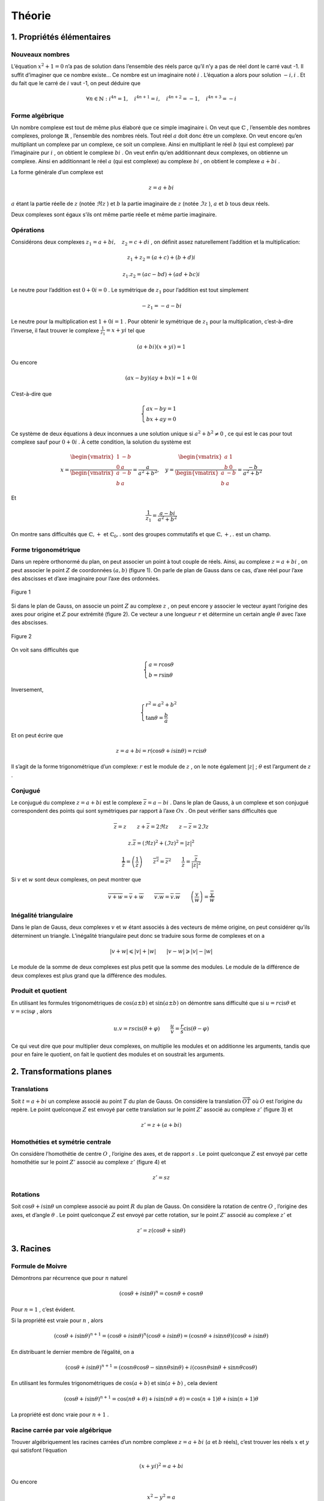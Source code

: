 **********
Théorie
**********

1. Propriétés élémentaires
===========================

Nouveaux nombres
----------------

L’équation :math:`x^2+1=0` n’a pas de solution dans l’ensemble des réels
parce qu’il n’y a pas de réel dont le carré vaut -1. Il suffit
d’imaginer que ce nombre existe... Ce nombre est un imaginaire noté
:math:`i` . L’équation a alors pour solution :math:`-i,i` . Et du fait que
le carré de :math:`i` vaut -1, on peut déduire que

.. math:: \forall n\in \mathbb{N}:i^{4n}=1, \quad i^{4n+1}=i,\quad i^{4n+2}=-1,\quad i^{4n+3}=-i

Forme algébrique
----------------

Un nombre complexe est tout de même plus élaboré que ce simple
imaginaire i. On veut que :math:`\mathbb{C}` , l’ensemble des nombres
complexes, prolonge :math:`\mathbb{R}` , l’ensemble des nombres réels.
Tout réel :math:`a` doit donc être un complexe. On veut encore qu’en
multipliant un complexe par un complexe, ce soit un complexe. Ainsi en
multipliant le réel :math:`b` (qui est complexe) par l’imaginaire pur
:math:`i` , on obtient le complexe :math:`bi` . On veut enfin qu’en
additionnant deux complexes, on obtienne un complexe. Ainsi en
additionnant le réel :math:`a` (qui est complexe) au complexe
:math:`bi` , on obtient le complexe :math:`a+bi` .

La forme générale d’un complexe est

.. math:: z=a+bi

:math:`a` étant la partie réelle de :math:`z` (notée :math:`\Re z` ) et
:math:`b` la partie imaginaire de :math:`z` (notée :math:`\Im z` ),
:math:`a` et :math:`b` tous deux réels.

Deux complexes sont égaux s’ils ont même partie réelle et même partie
imaginaire.

Opérations
----------

Considérons deux complexes :math:`z_{1}=a+bi, \quad z_{2}=c+di` , on
définit assez naturellement l’addition et la multiplication:

.. math:: z_{1}+z_{2}=(a+c)+(b+d)i

.. math:: z_{1}.z_{2}=(ac-bd)+(ad+bc)i

Le neutre pour l’addition est :math:`0+0i=0` . Le symétrique de
:math:`z_{1}` pour l’addition est tout simplement

.. math:: -z_{1}=-a-bi

Le neutre pour la multiplication est :math:`1+0i=1` . Pour obtenir le
symétrique de :math:`z_{1}` pour la multiplication, c’est-à-dire
l’inverse, il faut trouver le complexe :math:`\frac{1}{z_{1}}=x+yi` tel
que

.. math:: (a+bi)(x+yi)=1

Ou encore

.. math:: (ax-by)(ay+bx)i=1+0i

C’est-à-dire que

.. math::

   \begin{cases}
        ax-by=1\\
        bx+ay=0 
   \end{cases}

Ce système de deux équations à deux inconnues a une solution unique si
:math:`a^2+b^2\neq0` , ce qui est le cas pour tout complexe sauf pour
:math:`0+0i` . À cette condition, la solution du système est

.. math::

   x=\frac{\begin{vmatrix}
   1 &-b \\ 
   0 &a
   \end{vmatrix}}{\begin{vmatrix}
   a &-b \\ 
   b &a 
   \end{vmatrix}} =\frac{a}{a^2+b^2},  \quad  y=\frac{\begin{vmatrix}
   a &1 \\ 
   b &0
   \end{vmatrix}}{\begin{vmatrix}
   a &-b \\ 
   b &a 
   \end{vmatrix}} =\frac{-b}{a^2+b^2}

Et

.. math:: \frac{1}{z_{1}}=\frac{a-bi}{a^2+b^2}

On montre sans difficultés que :math:`\mathbb{C},+` et
:math:`\mathbb{C}_{0},.` sont des groupes commutatifs et que
:math:`\mathbb{C},+,.` est un champ.

Forme trigonométrique
---------------------

Dans un repère orthonormé du plan, on peut associer un point à tout
couple de réels. Ainsi, au complexe :math:`z=a+bi` , on peut associer le
point :math:`Z` de coordonnées :math:`(a,b)` (figure 1). On parle de
plan de Gauss dans ce cas, d’axe réel pour l’axe des abscisses et d’axe
imaginaire pour l’axe des ordonnées.

.. figure:: img/c-th1.png
     :scale: 70
     :align: center
 
     Figure 1

Si dans le plan de Gauss, on associe un point :math:`Z` au complexe
:math:`z` , on peut encore y associer le vecteur ayant l’origine des axes
pour origine et :math:`Z` pour extrémité (figure 2). Ce vecteur a une
longueur :math:`r` et détermine un certain angle :math:`\theta` avec
l’axe des abscisses.

.. figure:: img/c-th2.png
     :scale: 70
     :align: center
 
     Figure 2 

On voit sans difficultés que

.. math::

   \begin{cases}
       a=r\cos \theta \\
       b=r\sin \theta
   \end{cases}

Inversement,

.. math::

   \begin{cases}
       r^2=a^2+b^2 \\
       \tan\theta=\frac{b}{a}
   \end{cases}

Et on peut écrire que

.. math:: z=a+bi=r(\cos\theta +i \sin \theta )=r \text{cis} \theta

Il s’agit de la forme trigonométrique d’un complexe: :math:`r` est le
module de :math:`z` , on le note également :math:`\left | z \right |` ;
:math:`\theta` est l’argument de :math:`z` .

Conjugué
--------

Le conjugué du complexe :math:`z=a+bi` est le complexe
:math:`\overline{z}=a-bi` . Dans le plan de Gauss, à un complexe et son
conjugué correspondent des points qui sont symétriques par rapport à
l’axe :math:`Ox` . On peut vérifier sans difficultés que

.. math:: \overline{\overline{z}}=z \quad \quad z+\overline{z}=2\Re z \quad \quad z-\overline{z}=2\Im z

.. math:: z.\overline{z}=\left (\Re z  \right )^2 +\left ( \Im z \right )^2=\left | z \right |^2

.. math:: \frac{1}{\overline{z}}=\overline{\left ( \frac{1}{z} \right )} \quad \quad \overline{z^2}=\overline{z}^2 \quad \quad \frac{1}{z}=\frac{\overline{z}}{\left | z \right |^2}

Si :math:`v` et :math:`w` sont deux complexes, on peut montrer que

.. math:: \overline{v+w}=\overline{v}+\overline{w} \quad \quad \overline{v.w}=\overline{v}.\overline{w} \quad \quad \overline{\left ( \frac{v}{w} \right )}=\frac{\overline{v}}{\overline{w}}

Inégalité triangulaire
----------------------

Dans le plan de Gauss, deux complexes :math:`v` et :math:`w` étant
associés à des vecteurs de même origine, on peut considérer qu’ils
déterminent un triangle. L’inégalité triangulaire peut donc se traduire
sous forme de complexes et on a

.. math:: \left | v+w \right |\leqslant \left | v \right |+\left | w \right |  \quad \quad \left | v-w \right |\geqslant  \left | v \right |-\left | w \right |

Le module de la somme de deux complexes est plus petit que la somme des
modules. Le module de la différence de deux complexes est plus grand que
la différence des modules.

Produit et quotient
-------------------

En utilisant les formules trigonométriques de :math:`\cos(a\pm b)` et
:math:`\sin(a\pm b)` on démontre sans difficulté que si
:math:`u=r\text{cis}\theta` et :math:`v=s\text{cis}\varphi` , alors

.. math:: u.v=rs\text{cis}(\theta +\varphi ) \quad \quad \frac{u}{v} =\frac{r}{s}\text{cis}(\theta -\varphi )

Ce qui veut dire que pour multiplier deux complexes, on multiplie les
modules et on additionne les arguments, tandis que pour en faire le
quotient, on fait le quotient des modules et on soustrait les arguments.

2. Transformations planes
=========================

Translations
------------

Soit :math:`t=a+bi` un complexe associé au point :math:`T` du plan de
Gauss. On considère la translation :math:`\overrightarrow{OT}` où
:math:`O` est l’origine du repère. Le point quelconque :math:`Z` est
envoyé par cette translation sur le point :math:`Z'` associé au complexe
:math:`z'` (figure 3) et

.. math:: z'=z+(a+bi)

.. image:: img/c-th3.png
    :scale: 70
    :align: center
  
    Figure 3

Homothéties et symétrie centrale
--------------------------------

On considère l’homothétie de centre :math:`O` , l’origine des axes, et de
rapport :math:`s` . Le point quelconque :math:`Z` est envoyé par cette
homothétie sur le point :math:`Z'` associé au complexe :math:`z'`
(figure 4) et

.. math:: z'=sz

.. image:: img/c-th4.png
     :scale: 70
     :align: center
 
     Figure 4

Rotations
---------

Soit :math:`\cos \theta + i \sin \theta` un complexe associé au point
:math:`R` du plan de Gauss. On considère la rotation de centre
:math:`O` , l’origine des axes, et d’angle :math:`\theta` . Le point
quelconque :math:`Z` est envoyé par cette rotation, sur le point
:math:`Z'` associé au complexe :math:`z'` et

.. math:: z'=z(\cos \theta+\sin \theta)

.. image:: img/c-th5.png
     :scale: 70
     :align: center

     Figure 5

3. Racines
===========

Formule de Moivre
-----------------

Démontrons par récurrence que pour :math:`n` naturel

.. math:: (\cos\theta +i\sin\theta )^n=\cos{n\theta }+\cos{n\theta }

Pour :math:`n=1` , c’est évident.

Si la propriété est vraie pour :math:`n` , alors

.. math:: (\cos\theta +i\sin\theta )^{n+1}=(\cos\theta +i\sin\theta )^{n}(\cos\theta +i\sin\theta )=(\cos{n\theta }+i\sin{n\theta })(\cos\theta +i\sin\theta )

En distribuant le dernier membre de l’égalité, on a

.. math:: (\cos\theta +i\sin\theta )^{n+1}=(\cos{n\theta }\cos \theta -\sin{n\theta }\sin\theta )+i(\cos{n\theta }\sin\theta +\sin{n\theta }\cos\theta )

En utilisant les formules trigonométriques de :math:`\cos(a+ b)` et
:math:`\sin(a+ b)` , cela devient

.. math:: (\cos\theta +i\sin\theta )^{n+1}=\cos({n\theta +\theta })+i\sin({n\theta+\theta })=\cos{(n+1)\theta }+i\sin{(n+1)\theta }

La propriété est donc vraie pour :math:`n+1` .

Racine carrée par voie algébrique
---------------------------------

Trouver algébriquement les racines carrées d’un nombre complexe
:math:`z=a+bi` (:math:`a` et :math:`b` réels), c’est trouver les réels
:math:`x` et :math:`y` qui satisfont l’équation

.. math:: (x+yi)^2=a+bi

Ou encore

.. math:: x^2-y^2=a

.. math:: 2xy=b

En élevant ces deux égalités au carré et en les additionnant membre à
membre, on obtient successivement

.. math:: x^4+y^4-2x^2y^2=a^2

.. math:: 4x^2y^2=b^2

En additionnant membre à membre les deux égalités précédentes, on a

.. math:: \left ( x^2+y^2 \right )^2=a^2+b^2

On en déduit que

.. math:: x^2+y^2=\pm\sqrt{a^2+b^2}

Il faut cependant rejeter le cas négatif.

Des équations (1) et (3), on tire les valeurs de x et y

.. math:: x=\pm\sqrt{\frac{a+\sqrt{a^2+b^2}}{2}} \quad \quad y=\pm\sqrt{\frac{-a+\sqrt{a^2+b^2}}{2}}

Pour savoir quel signe choisir, on retourne à l”équation (2). Si
:math:`b` est positif, les parties réelle et imaginaire des racines
carrées doivent être de même signe et les racines carrées de
:math:`a+bi` sont

.. math:: \pm\sqrt{\frac{a+\sqrt{a^2+b^2}}{2}}\pm\sqrt{\frac{-a+\sqrt{a^2+b^2}}{2}}

Si :math:`b` est négatif, les parties réelle et imaginaire des racines
carrées doivent être de signes contraires et les racines carrées de
:math:`a+bi` sont

.. math:: \pm\sqrt{\frac{a+\sqrt{a^2+b^2}}{2}}\mp\sqrt{\frac{-a+\sqrt{a^2+b^2}}{2}}

Racine :math:`n` -ièmes
----------------------

Pour trouver les racines :math:`n` -ièmes (:math:`n` naturel) d’un nombre
complexe, il est plus simple de l’écrire sous forme trigonométrique.
Ainsi, trouver les racines :math:`n` -ièmes du nombre complexe
:math:`z=r\text{cis}\theta` , c’est trouver les complexes
:math:`s\text{cis}\varphi` tels que

.. math:: \left ( s\text{cis}\varphi \right )^n=r\text{cis}\theta

Par la formule de Moivre, on a

.. math:: s^n\text{cis}n\varphi=r\text{cis}\theta

Pour que deux complexes soient égaux, ils doivent avoir mêmes modules et
mêmes arguments. Dès lors

.. math:: s^n=r \quad \quad n\varphi=\theta+2k\pi \quad (k \text{ entier})

Ce qui veut dire que

.. math:: s=\sqrt[n]{r}\quad \quad \varphi _{0}=\frac{\theta }{n},\varphi _{1}=\frac{\theta }{n}+\frac{2\pi}{n}, \varphi _{2}=\frac{\theta }{n}+\frac{4\pi}{n}, ...,\varphi _{n-1}=\frac{\theta }{n}+\frac{2(n-1)\pi}{n}

On constate que si on donne d’autres valeurs à :math:`k` que les valeurs
0,1, ...,\ :math:`n-1` , on en revient à des racines déjà reprises. Un
complexe (et un réel en particulier) a donc :math:`n` racines
:math:`n` -ièmes complexes (dont certaines peuvent être réelles).

Sachant que toutes ces racines ont même module et des arguments en suite
arithmétique de raison :math:`\frac{2\pi}{n}` , elles forment un polygone
régulier à :math:`n` côtés (quand :math:`2 < n` ) dans le plan de Gauss.
Ces racines forment également une suite géométrique de raison
:math:`\text{cis}\left (\frac{2\pi}{n} \right )` car

.. math:: \text{cis}\left (\frac{k2\pi}{n} \right )=\left ( \text{cis}\left (\frac{2\pi}{n} \right ) \right )^k

Au paragraphe précédent nous avons vu comment calculer les racines
carrées à partir de la forme algébrique d’un complexe. Par ce que nous
venons de voir pour les racines :math:`n` -ièmes, on peut aussi les
calculer à partir de leur forme trigonométrique. Les deux racines
carrées du complexe :math:`z=r\text{cis}\theta` sont

.. math:: \sqrt r\text{cis} \frac{\theta }{2} \quad \quad \sqrt r\text{cis}\left ( \frac{\theta }{2} +\pi\right)

4. Équations du second degré
============================

À coefficients réels
--------------------

Considérons tout d’abord une équation à coefficients réels

.. math:: ax^2+bx+c=0

On sait que dans :math:`\mathbb{R}`, elle a deux solutions distinctes
quand le réalisant :math:`\Delta =b^2-4ac` est strictement positif et
une solution double quand :math:`\Delta` est nul. Si :math:`\Delta` est
négatif, alors :math:`\Delta =i^2(-\Delta )` et l’équation a deux
racines complexes

.. math:: x=\frac{-b\pm i\sqrt{-\Delta }}{2a}

À coefficients complexes
------------------------

Si l’équation du second degré :math:`ax^2+bx=c=0` est à coefficient
complexes, on la résout de la même manière qu’une équation à
coefficients réels et on obtient les solutions

.. math:: x_{1}=\frac{-b+ i\alpha }{2a}\quad \quad x_{2}=\frac{-b+ i\beta  }{2a}

où :math:`\alpha` et :math:`\beta` sont les racines carrées du complexe
:math:`\Delta =b^2-4ac` .